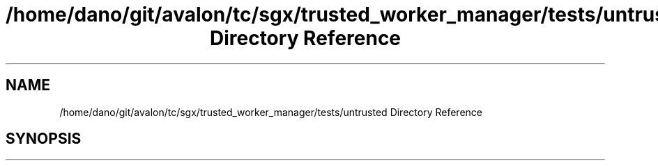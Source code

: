 .TH "/home/dano/git/avalon/tc/sgx/trusted_worker_manager/tests/untrusted Directory Reference" 3 "Wed May 6 2020" "Version 0.5.0.dev1" "Hyperledger Avalon" \" -*- nroff -*-
.ad l
.nh
.SH NAME
/home/dano/git/avalon/tc/sgx/trusted_worker_manager/tests/untrusted Directory Reference
.SH SYNOPSIS
.br
.PP

